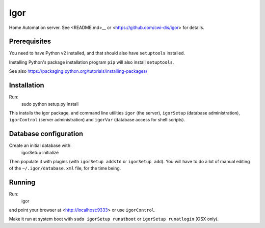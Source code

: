 Igor
====

Home Automation server. See <README.md>__ or <https://github.com/cwi-dis/igor> for details.

Prerequisites
-------------

You need to have Python v2 installed, and that should also have ``setuptools`` installed.

Installing Python's package installation program ``pip`` will also install ``setuptools``.

See also https://packaging.python.org/tutorials/installing-packages/

Installation
------------

Run:
	sudo python setup.py install
	
This installs the igor package, and command line utilities ``igor`` (the server),
``igorSetup`` (database administration), ``igorControl`` (server administration)
and ``igorVar`` (database access for shell scripts).

Database configuration
----------------------

Create an initial database with:
	igorSetup initialize
	
Then populate it with plugins (with ``igorSetup addstd`` or ``igorSetup add``).
You will have to do a lot of manual editing of the ``~/.igor/database.xml``
file, for the time being.

Running
-------
Run:
	igor
and point your browser at <http://localhost:9333> or use ``igorControl``.

Make it run at system boot with ``sudo igorSetup runatboot`` or
``igorSetup runatlogin`` (OSX only).

